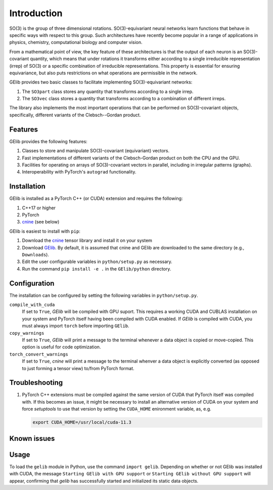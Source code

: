 ############
Introduction
############

SO(3) is the group of three dimensional rotations. 
SO(3)-equivariant neural networks learn functions that behave in specific ways with respect to this group.  
Such architectures have recently become popular in a range of applications  
in physics, chemistry, computational biology and computer vision.

From a mathematical point of view, the key feature of these architectures is that  
the output of each neuron is an SO(3)-covariant quantity, which means that under rotations  
it transforms either according to a single irreducible representation (irrep) of SO(3) or a specific 
combination of irreducible representations. This property is essential for ensuring equivariance,  
but also puts restrictions on what operations are permissible in the network. 

.. 
 For example, a given application might demand that the overall output be rotation-invariant or 
 transform the exact same way as the inputs transform. 

GElib provides two basic classes to facilitate implementing SO(3)-equivariant networks:

#. The ``SO3part`` class stores any quantity that transforms according to a single irrep. 
#. The ``SO3vec`` class stores a quantity that transforms according to a combination of different irreps.

The library also implements the most important operations that can be performed on SO(3)-covariant objects, 
specifically, different variants of the Clebsch--Gordan product. 

********
Features
********

GElib provides the following features:

#. Classes to store and manipulate SO(3)-covariant (equivariant) vectors.
#. Fast implementations of different variants of the Clebsch-Gordan product on both the CPU and the GPU.
#. Facilities for operating on arrays of SO(3)-covariant vectors in parallel, 
   including in irregular patterns (graphs).
#. Interoperability with PyTorch's ``autograd`` functionality. 

 
************
Installation
************

GElib is installed as a PyTorch C++ (or CUDA) extension and requires the following: 

#. C++17 or higher
#. PyTorch
#. `cnine <https://github.com/risi-kondor/cnine>`_ (see below) 

GElib is easiest to install with ``pip``:

#. Download the `cnine <https://github.com/risi-kondor/cnine>`_  tensor library 
   and install it on your system
#. Download `GElib <https://github.com/risi-kondor/GElib>`_. 
   By default, it is assumed that cnine and GElib are downloaded to the same directory 
   (e.g., ``Downloads``).      
#. Edit the user configurable variables in ``python/setup.py`` as necessary. 
#. Run the command ``pip install -e .`` in the ``GElib/python`` directory. 

..
   #. Run ``python setup.py install`` in the ``python`` directory to compile the package and install it on your system.
    cnine does not need to be separately installed on your system, but the 
   cnine source files are required for the GElib intallation process itself. 

*************
Configuration
*************

The installation can be configured by setting the following variables in ``python/setup.py``.

``compile_with_cuda``
  If set to ``True``, `GElib` will be compiled with GPU suport. This requires a working CUDA and CUBLAS installation 
  on your system and PyTorch itself having been compiled with CUDA enabled. If `GElib` is compiled with CUDA,  
  you must always import ``torch`` before importing ``GElib``.

``copy_warnings``
  If set to ``True``, `GElib` will print a message to the terminal whenever a data object 
  is copied or move-copied. This option is useful for code optimization. 

``torch_convert_warnings`` 
  If set to ``True``, `cnine` will print a message to the terminal whenver a data object is explicitly 
  converted (as opposed to just forming a tensor view) to/from PyTorch format. 



***************
Troubleshooting
***************

.. 
   #. If it becomes necessary to change the location where `setuptools` 
     places the compiled module, add a file called ``setup.cfg`` 
     with content 

      .. code-block:: none
   
      [install]
      prefix=<target directory where you want the module to be placed>

   in the ``python`` directory. Make sure that the new target directory is in Python's load path.

#. PyTorch C++ extensions must be compiled against the same version of CUDA that PyTorch   
   itself was compiled with. If this becomes an issue, it might be necessary to install an 
   alternative version of CUDA on your system and force `setuptools` to use that version by setting 
   the ``CUDA_HOME`` enironment variable, as, e.g. 

   .. code-block:: none
   
    export CUDA_HOME=/usr/local/cuda-11.3


************
Known issues
************


 
*****
Usage 
*****

To load the ``gelib`` module in Python, use the command ``import gelib``. 
Depending on whether or not GElib was installed with CUDA, the message 
``Starting GElib with GPU support`` or ``Starting GElib without GPU support`` will appear, 
confirming that `gelib` has successfully started and initialized its 
static data objects. 

..
  GElib has two distinct interfaces implemented in two different modules:

  #. To use the library *without* PyTorch's autodiff functionality, load the library with ``import gelib_base as gelib``. 
  #. To use the library *with* automatic differentiation, load the library with ``import gelib_torch as gelib``. 

  The two modules use identical syntax, therefore the following documentation applies to both. 
  The backend implementation of the two modules however is quite different. 
  ``gelib_base`` is just a wrapper for the underlying C++ classes. 
  In contrast, for interoperability with ``torch.autodiff``, 
  ``gelib_torch`` 's core classes are Python classes derived from ``torch.tensor``. 
  These Python classes, in turn, call the wrappers implemented in ``gelib_base``.  
  Inevitably, this incurs some performance overhead.  

.. 
  Since ``gelib_torch`` is built on ``gelib_base``, the two modules can also be used together.   


